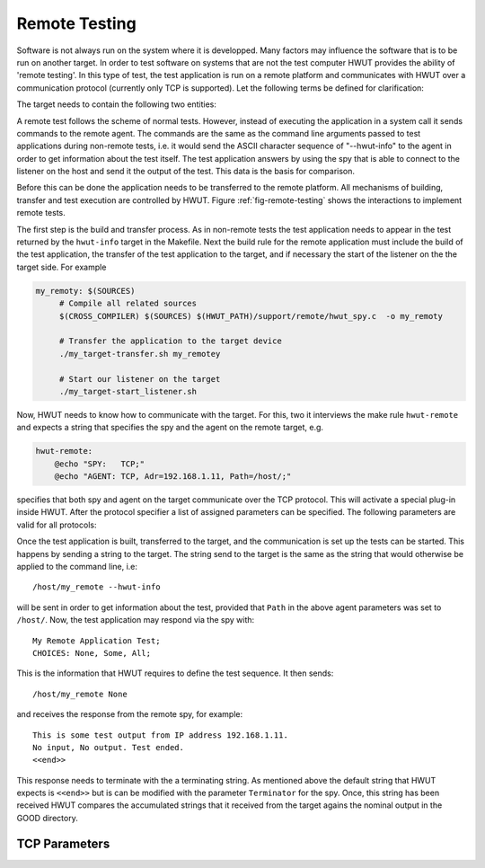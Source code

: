 Remote Testing
==============

Software is not always run on the system where it is developped. Many factors
may influence the software that is to be run on another target.  In order to
test software on systems that are not the test computer HWUT provides the
ability of 'remote testing'. In this type of test, the test application is run
on a remote platform and communicates with HWUT over a communication protocol
(currently only TCP is supported).  Let the following terms be defined for
clarification:

.. describe:: Host

   The 'host' is the computer on which HWUT runs.

.. describe:: Target

   The 'target' is the platform on which the tests shall be executed.

The target needs to contain the following two entities: 

.. describe:: Agent

   An 'agent' is a piece of software on the target that can receive and 
   execute commands coming from the host. 

.. describe:: Spy 

   A 'spy' has the task to send test application results to the host.

A remote test follows the scheme of normal tests. However, instead of executing
the application in a system call it sends commands to the remote agent. The
commands are the same as the command line arguments passed to test applications
during non-remote tests, i.e. it would send the ASCII character sequence
of "--hwut-info" to the agent in order to get information about the test itself.
The test application answers by using the spy that is able to connect to the
listener on the host and send it the output of the test. This data is the basis
for comparison.

Before this can be done the application needs to be transferred to the remote
platform. All mechanisms of building, transfer and test execution are
controlled by HWUT.  Figure :ref:`fig-remote-testing` shows the interactions to
implement remote tests.

The first step is the build and transfer process. As in non-remote tests the
test application needs to appear in the test returned by the ``hwut-info``
target in the Makefile. Next the build rule for the remote application must
include the build of the test application, the transfer of the test application
to the target, and if necessary the start of the listener on the the target
side. For example

.. code-block:: make

   my_remoty: $(SOURCES)
        # Compile all related sources
        $(CROSS_COMPILER) $(SOURCES) $(HWUT_PATH)/support/remote/hwut_spy.c  -o my_remoty

        # Transfer the application to the target device
        ./my_target-transfer.sh my_remotey  

        # Start our listener on the target
        ./my_target-start_listener.sh
   
Now, HWUT needs to know how to communicate with the target. For this, two it
interviews the make rule ``hwut-remote`` and expects a string that specifies
the spy and the agent on the remote target, e.g.

.. code-block:: make

    hwut-remote:
        @echo "SPY:   TCP;"
        @echo "AGENT: TCP, Adr=192.168.1.11, Path=/host/;"

specifies that both spy and agent on the target communicate over the TCP
protocol. This will activate a special plug-in inside HWUT. After the protocol
specifier a list of assigned parameters can be specified. The following
parameters are valid for all protocols: 

.. describe:: Path

    This parameter defines the path to be prefixed for the remote execution.
    It influences the string that is sent to the target to trigger the 
    test application execution--as will be explained below. This parameter
    makes only sense for the agent.

.. describe:: Terminator

    This string determines what string terminates the report from the spy.
    As soon as the string appears, HWUT considers the test to be terminated.
    The default string is ``<<end>>``. This parameter makes only sense 
    for the spy.
    
Once the test application is built, transferred to the target, and the
communication is set up the tests can be started. This happens by sending
a string to the target. The string send to the target is the same as the
string that would otherwise be applied to the command line, i.e::

       /host/my_remote --hwut-info

will be sent in order to get information about the test, provided that ``Path``
in the above agent parameters was set to ``/host/``. Now, the test application
may respond via the spy with::

       My Remote Application Test;
       CHOICES: None, Some, All;

This is the information that HWUT requires to define the test sequence. It then
sends:: 

       /host/my_remote None

and receives the response from the remote spy, for example::

       This is some test output from IP address 192.168.1.11.
       No input, No output. Test ended.
       <<end>>
  
This response needs to terminate with the a terminating string. As mentioned
above the default string that HWUT expects is ``<<end>>`` but is can be 
modified with the parameter ``Terminator`` for the spy. Once, this string
has been received HWUT compares the accumulated strings that it received
from the target agains the nominal output in the GOOD directory.

TCP Parameters
--------------

.. describe:: Adr

   For the agent this specifies the IP Address of the network node, where it
   resided. For the agent, the specification is mandatory. For the spy it
   specifies the IP Address where HWUT resides and receives messages. The
   spy does not need to specify this, since HWUT listens on all of its 
   interfaces.

.. describe:: Port

   For the agent, it is the port where it receives its commands. For the spy
   it is the port on the host to where it sends its data. By default 
   HWUT uses port number 37773 for both.




